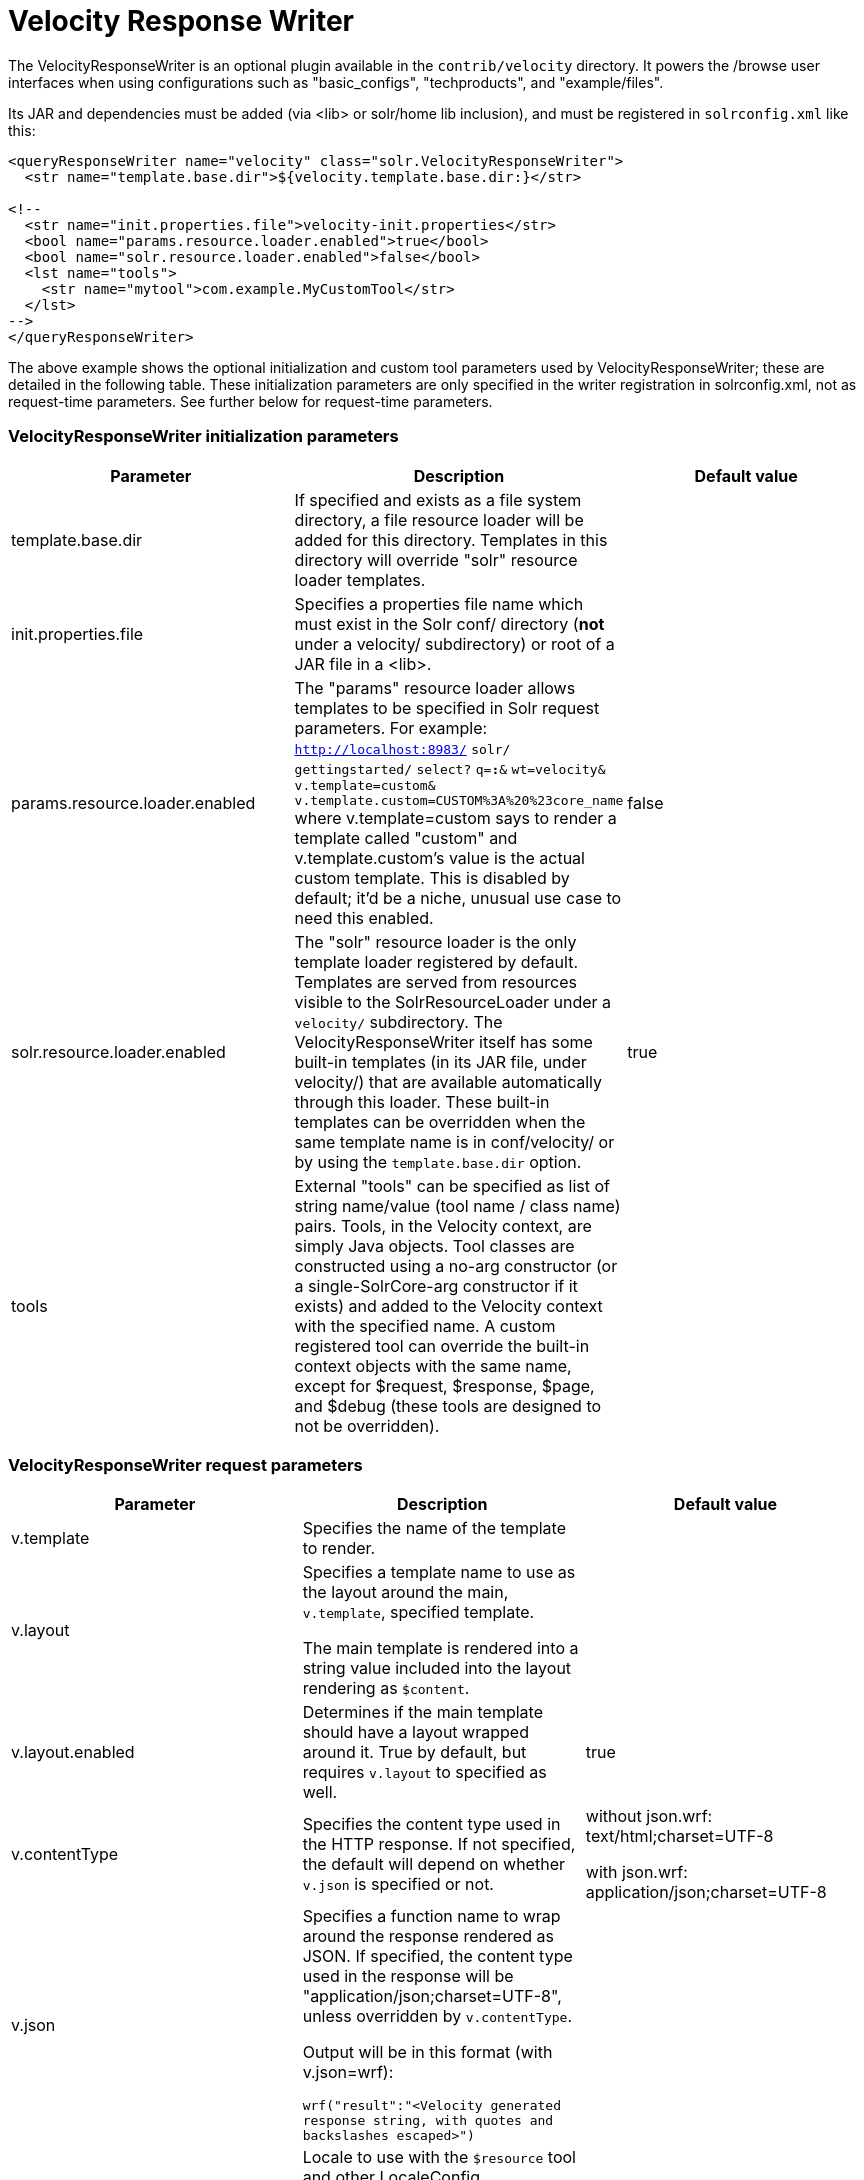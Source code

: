 = Velocity Response Writer
:page-shortname: velocity-response-writer
:page-permalink: velocity-response-writer.html

The VelocityResponseWriter is an optional plugin available in the `contrib/velocity` directory. It powers the /browse user interfaces when using configurations such as "basic_configs", "techproducts", and "example/files".

Its JAR and dependencies must be added (via <lib> or solr/home lib inclusion), and must be registered in `solrconfig.xml` like this:

[source,java]
----
<queryResponseWriter name="velocity" class="solr.VelocityResponseWriter">
  <str name="template.base.dir">${velocity.template.base.dir:}</str>

<!--
  <str name="init.properties.file">velocity-init.properties</str>
  <bool name="params.resource.loader.enabled">true</bool>
  <bool name="solr.resource.loader.enabled">false</bool>
  <lst name="tools">
    <str name="mytool">com.example.MyCustomTool</str>
  </lst>
-->
</queryResponseWriter>
----

The above example shows the optional initialization and custom tool parameters used by VelocityResponseWriter; these are detailed in the following table. These initialization parameters are only specified in the writer registration in solrconfig.xml, not as request-time parameters. See further below for request-time parameters.

[[VelocityResponseWriter-VelocityResponseWriterinitializationparameters]]
=== VelocityResponseWriter initialization parameters

[width="100%",cols="34%,33%,33%",options="header",]
|===
|Parameter |Description |Default value
|template.base.dir |If specified and exists as a file system directory, a file resource loader will be added for this directory. Templates in this directory will override "solr" resource loader templates. |
|init.properties.file |Specifies a properties file name which must exist in the Solr conf/ directory (**not** under a velocity/ subdirectory) or root of a JAR file in a <lib>. |
|params.resource.loader.enabled |The "params" resource loader allows templates to be specified in Solr request parameters. For example: `http://localhost:8983/` `solr/` `gettingstarted/` `select?` `q=*:*&` `wt=velocity&` `v.template=custom&` `v.template.custom=CUSTOM%3A%20%23core_name` where v.template=custom says to render a template called "custom" and v.template.custom's value is the actual custom template. This is disabled by default; it'd be a niche, unusual use case to need this enabled. |false
|solr.resource.loader.enabled |The "solr" resource loader is the only template loader registered by default. Templates are served from resources visible to the SolrResourceLoader under a `velocity/` subdirectory. The VelocityResponseWriter itself has some built-in templates (in its JAR file, under velocity/) that are available automatically through this loader. These built-in templates can be overridden when the same template name is in conf/velocity/ or by using the `template.base.dir` option. |true
|tools |External "tools" can be specified as list of string name/value (tool name / class name) pairs. Tools, in the Velocity context, are simply Java objects. Tool classes are constructed using a no-arg constructor (or a single-SolrCore-arg constructor if it exists) and added to the Velocity context with the specified name. A custom registered tool can override the built-in context objects with the same name, except for $request, $response, $page, and $debug (these tools are designed to not be overridden). |
|===

[[VelocityResponseWriter-VelocityResponseWriterrequestparameters]]
=== VelocityResponseWriter request parameters

// TODO: This table has cells that won't work with PDF: https://github.com/ctargett/refguide-asciidoc-poc/issues/13

[width="100%",cols="34%,33%,33%",options="header",]
|===
|Parameter |Description |Default value
|v.template |Specifies the name of the template to render. |
|v.layout a|
Specifies a template name to use as the layout around the main, `v.template`, specified template.

The main template is rendered into a string value included into the layout rendering as `$content`.

 |
|v.layout.enabled |Determines if the main template should have a layout wrapped around it. True by default, but requires `v.layout` to specified as well. |true
|v.contentType |Specifies the content type used in the HTTP response. If not specified, the default will depend on whether `v.json` is specified or not. a|
without json.wrf: text/html;charset=UTF-8

with json.wrf: application/json;charset=UTF-8

|v.json a|
Specifies a function name to wrap around the response rendered as JSON. If specified, the content type used in the response will be "application/json;charset=UTF-8", unless overridden by `v.contentType`.

Output will be in this format (with v.json=wrf):

`wrf("result":"<Velocity generated response string, with quotes and backslashes escaped>")`

 |
|v.locale |Locale to use with the `$resource` tool and other LocaleConfig implementing tools. The default locale is Locale.ROOT. Localized resources are loaded from standard Java resource bundles named `resources[_locale-code].properties`. Resource bundles can be added by providing a JAR file visible by the SolrResourceLoader with resource bundles under a velocity sub-directory. Resource bundles are not loadable under conf/, as only the class loader aspect of SolrResourceLoader can be used here. |
|v.template.<template_name> |When the "params" resource loader is enabled, templates can be specified as part of the Solr request. |
|===

[[VelocityResponseWriter-VelocityResponseWritercontextobjects]]
=== VelocityResponseWriter context objects

[cols=",",options="header",]
|===
|Context reference |Description
|request |http://lucene.apache.org/solr/api/org/apache/solr/request/SolrQueryRequest.html[SolrQueryRequest] javadocs
|response |http://lucene.apache.org/solr/api/org/apache/solr/client/solrj/response/QueryResponse.html[QueryResponse] most of the time, but in some cases where https://wiki.apache.org/solr/QueryResponse[QueryResponse] doesn't like the request handlers output (https://wiki.apache.org/solr/AnalysisRequestHandler[AnalysisRequestHandler], for example, causes a ClassCastException parsing "response"), the response will be a https://wiki.apache.org/solr/SolrResponseBase[SolrResponseBase] object.
|esc |A Velocity http://velocity.apache.org/tools/releases/1.4/generic/EscapeTool.html[EscapeTool] instance
|date |A Velocity http://velocity.apache.org/tools/releases/1.4/javadoc/org/apache/velocity/tools/generic/ComparisonDateTool.html[ComparisonDateTool] instance
|list |A Velocity http://velocity.apache.org/tools/releases/1.4/javadoc/org/apache/velocity/tools/generic/ListTool.html[ListTool] instance
|math |A Velocity http://velocity.apache.org/tools/releases/1.4/generic/MathTool.html[MathTool] instance
|number |A Velocity http://velocity.apache.org/tools/releases/1.4/javadoc/org/apache/velocity/tools/generic/NumberTool.html[NumberTool] instance
|sort |A Velocity http://velocity.apache.org/tools/releases/1.4/javadoc/org/apache/velocity/tools/generic/SortTool.html[SortTool] instance
|display |A Velocity https://velocity.apache.org/tools/releases/2.0/javadoc/org/apache/velocity/tools/generic/DisplayTool.html[DisplayTool] instance
|resource |A Velocity https://velocity.apache.org/tools/releases/2.0/javadoc/org/apache/velocity/tools/generic/ResourceTool.html[ResourceTool] instance
|engine |The current VelocityEngine instance
|page |An instance of Solr's PageTool (only included if the response is a QueryResponse where paging makes sense)
|debug |A shortcut to the debug part of the response, or null if debug is not on. This is handy for having debug-only sections in a template using `#if($debug)...#end`
|content |The rendered output of the main template, when rendering the layout (v.layout.enabled=true and v.layout=<template>).
|[custom tool(s)] |Tools provided by the optional "tools" list of the VelocityResponseWriter registration are available by their specified name.
|===
